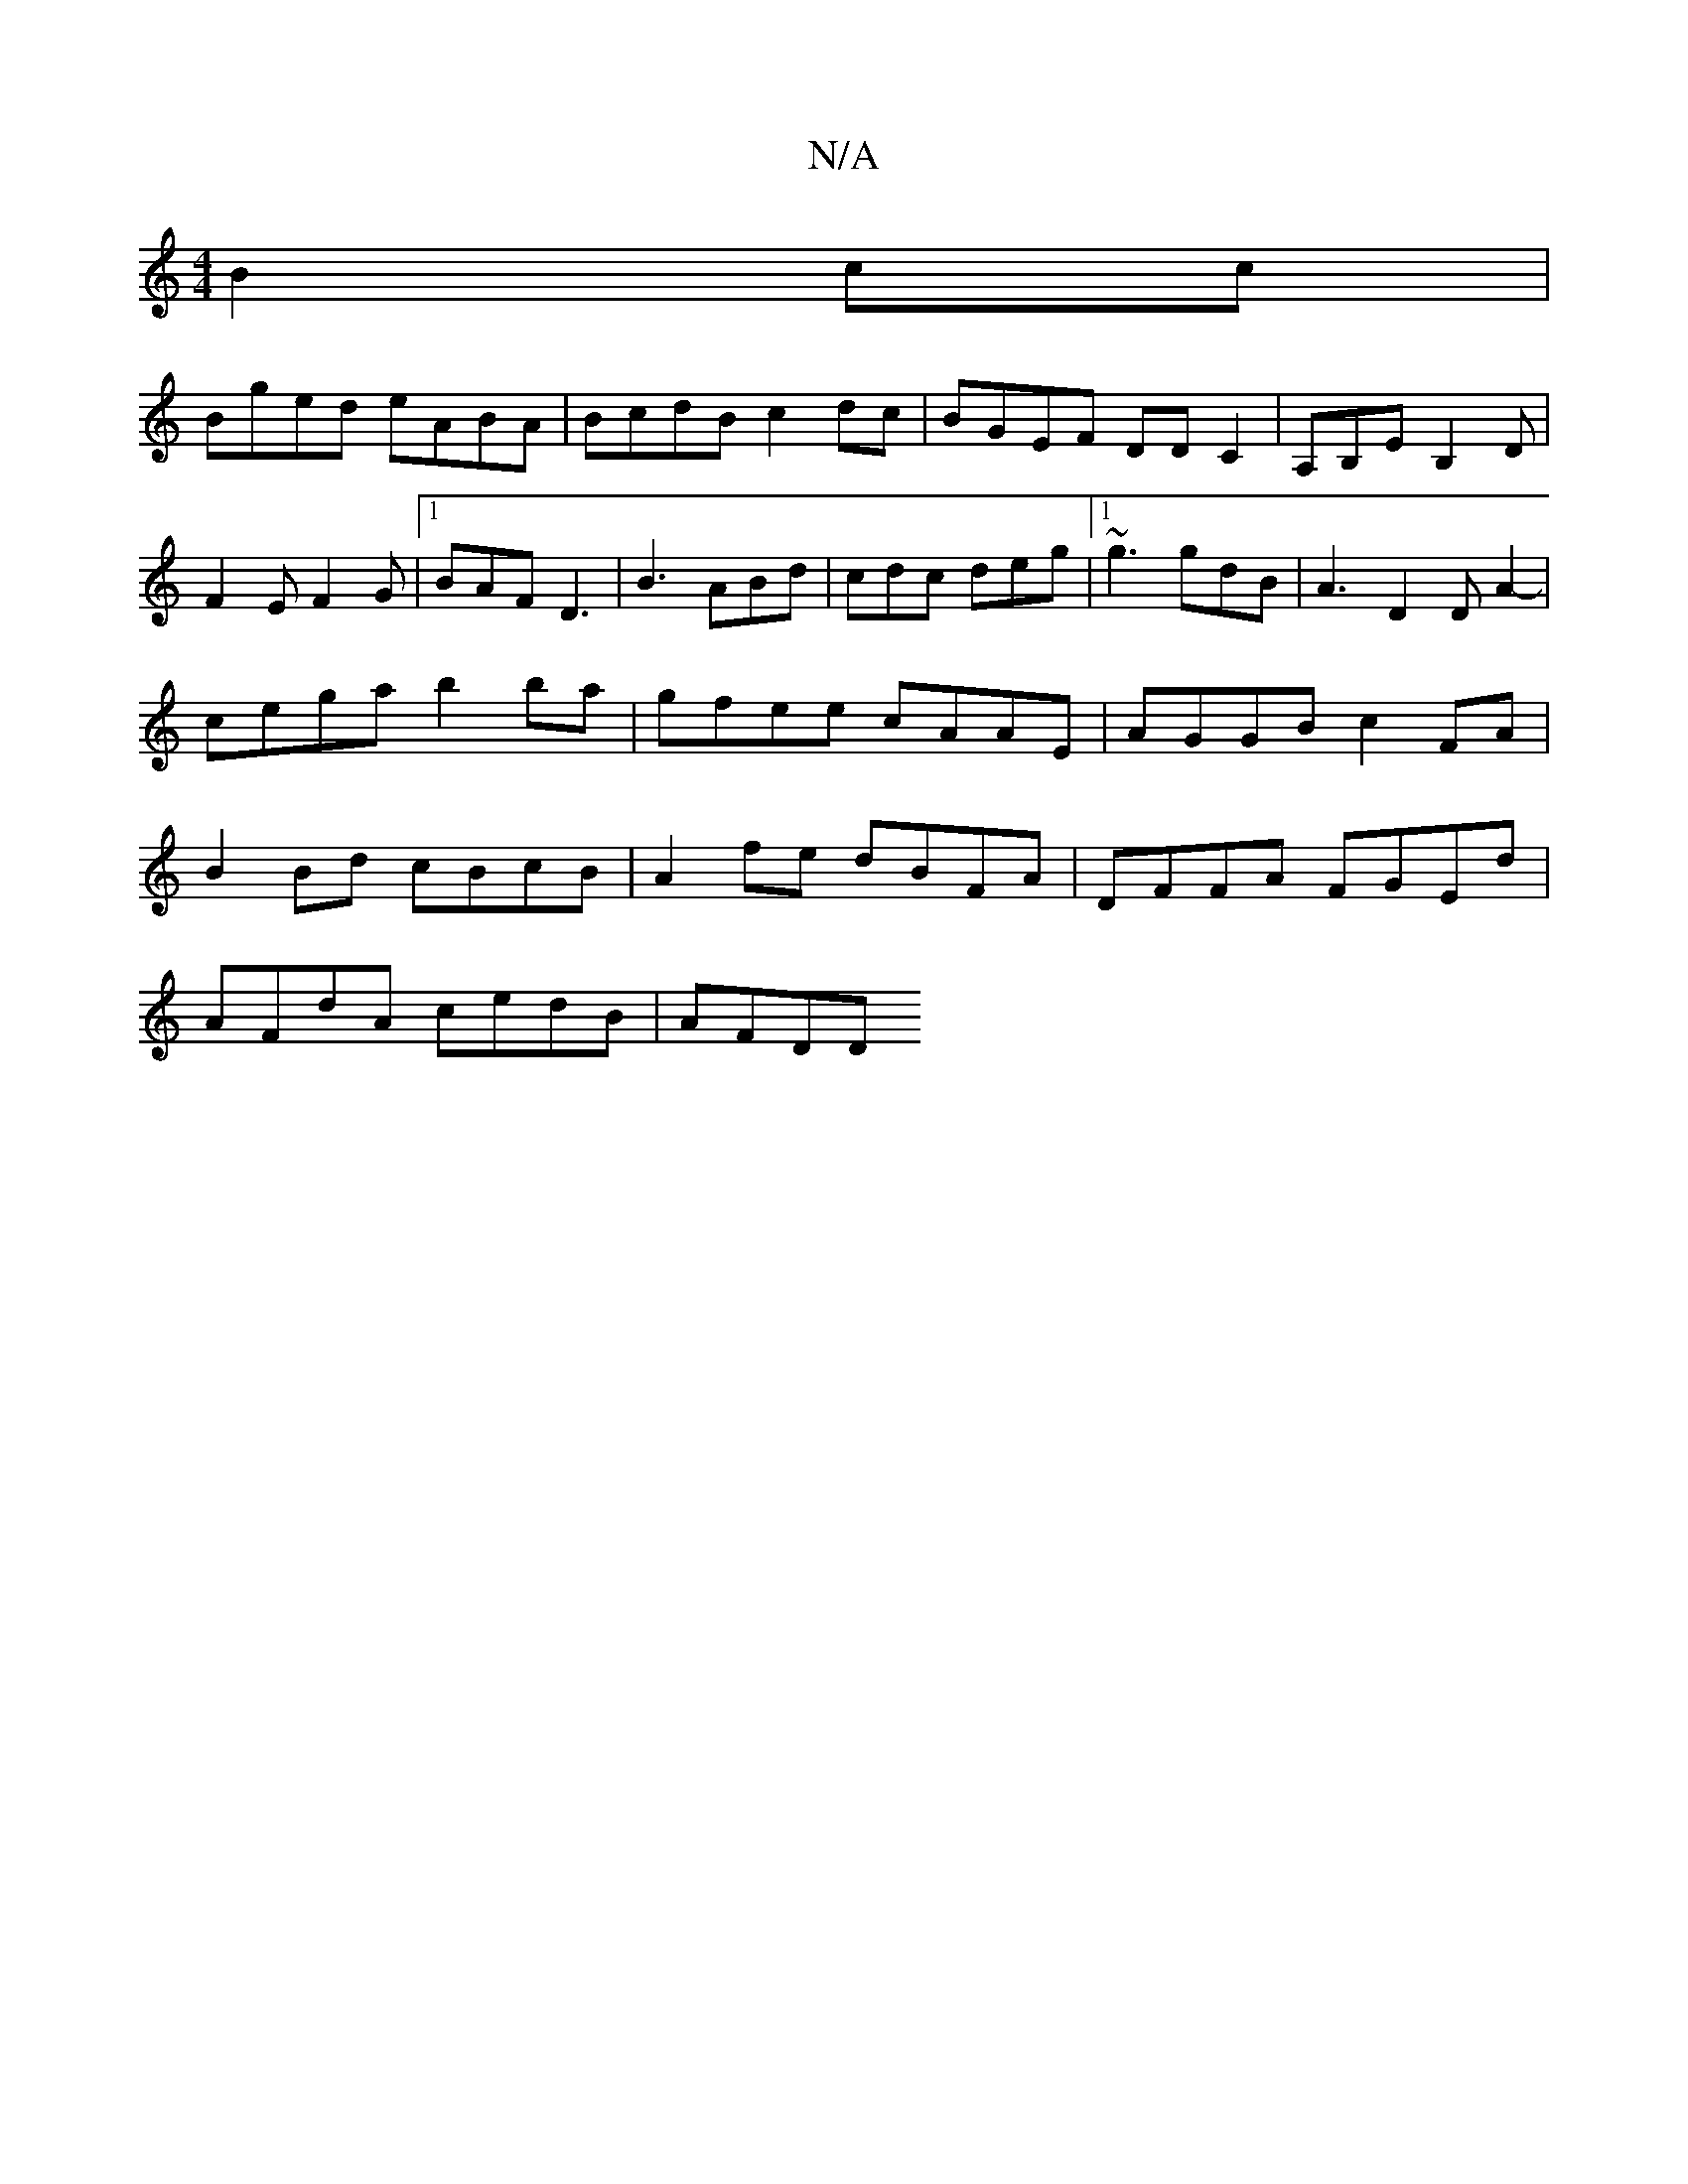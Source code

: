 X:1
T:N/A
M:4/4
R:N/A
K:Cmajor
B2 cc|
Bged eABA|BcdB c2dc |BGEF DD C2 | A,B,E B,2 D|
F2 E F2 G|1 BAF D3|B3 ABd|cdc deg|1 ~g3 gdB | A3 D2 D A2- | cega b2ba | gfee cAAE | AGGB c2FA | B2 Bd cBcB | A2 fe dBFA|DFFA FGEd |
AFdA cedB|AFDD